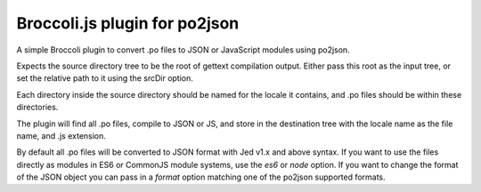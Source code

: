 Broccoli.js plugin for po2json
==============================

A simple Broccoli plugin to convert .po files to JSON or JavaScript modules
using po2json.

Expects the source directory tree to be the root of gettext compilation output.
Either pass this root as the input tree, or set the relative path to it using
the srcDir option.

Each directory inside the source directory should be named for the locale it
contains, and .po files should be within these directories.

The plugin will find all .po files, compile to JSON or JS, and store in the
destination tree with the locale name as the file name, and .js extension.

By default all .po files will be converted to JSON format with Jed v1.x and above
syntax. If you want to use the files directly as modules in ES6 or CommonJS
module systems, use the `es6` or `node` option. If you want to change the format
of the JSON object you can pass in a `format` option matching one of the
po2json supported formats.

